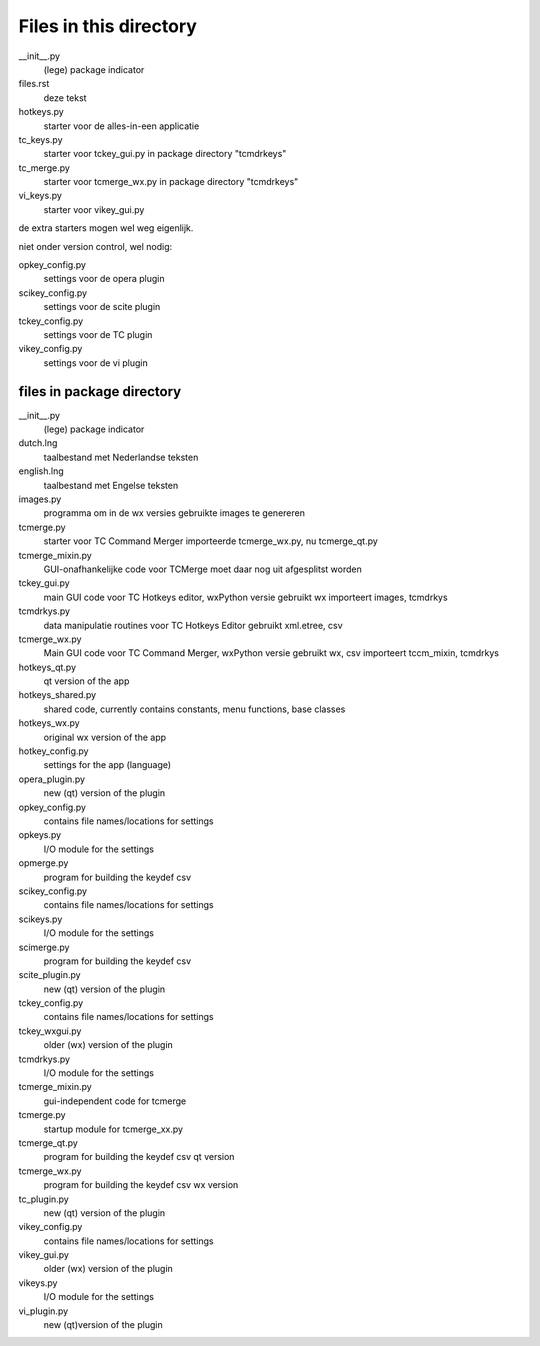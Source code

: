 Files in this directory
=======================

__init__.py
    (lege) package indicator
files.rst
    deze tekst
hotkeys.py
    starter voor de alles-in-een applicatie
tc_keys.py
    starter voor tckey_gui.py in package directory "tcmdrkeys"
tc_merge.py
    starter voor tcmerge_wx.py in package directory "tcmdrkeys"
vi_keys.py
    starter voor vikey_gui.py
de extra starters mogen wel weg eigenlijk.

niet onder version control, wel nodig:

opkey_config.py
    settings voor de opera plugin
scikey_config.py
    settings voor de scite plugin
tckey_config.py
    settings voor de TC plugin
vikey_config.py
    settings voor de vi plugin


files in package directory
--------------------------

__init__.py
    (lege) package indicator
dutch.lng
    taalbestand met Nederlandse teksten
english.lng
    taalbestand met Engelse teksten

images.py
    programma om in de wx versies gebruikte images te genereren
tcmerge.py
    starter voor TC Command Merger
    importeerde tcmerge_wx.py, nu tcmerge_qt.py
tcmerge_mixin.py
    GUI-onafhankelijke code voor TCMerge
    moet daar nog uit afgesplitst worden
tckey_gui.py
    main GUI code voor TC Hotkeys editor, wxPython versie
    gebruikt wx
    importeert images, tcmdrkys
tcmdrkys.py
    data manipulatie routines voor TC Hotkeys Editor
    gebruikt xml.etree, csv
tcmerge_wx.py
    Main GUI code voor TC Command Merger, wxPython versie
    gebruikt wx, csv
    importeert tccm_mixin, tcmdrkys

hotkeys_qt.py
    qt version of the app
hotkeys_shared.py
    shared code, currently contains constants, menu functions, base classes
hotkeys_wx.py
    original wx version of the app
hotkey_config.py
    settings for the app (language)

opera_plugin.py
    new (qt) version of the plugin
opkey_config.py
    contains file names/locations for settings
opkeys.py
    I/O module for the settings
opmerge.py
    program for building the keydef csv

scikey_config.py
    contains file names/locations for settings
scikeys.py
    I/O module for the settings
scimerge.py
    program for building the keydef csv
scite_plugin.py
    new (qt) version of the plugin

tckey_config.py
    contains file names/locations for settings
tckey_wxgui.py
    older (wx) version of the plugin
tcmdrkys.py
    I/O module for the settings
tcmerge_mixin.py
    gui-independent code for tcmerge
tcmerge.py
    startup module for tcmerge_xx.py
tcmerge_qt.py
    program for building the keydef csv qt version
tcmerge_wx.py
    program for building the keydef csv wx version
tc_plugin.py
    new (qt) version of the plugin

vikey_config.py
    contains file names/locations for settings
vikey_gui.py
    older (wx) version of the plugin
vikeys.py
    I/O module for the settings
vi_plugin.py
    new (qt)version of the plugin
